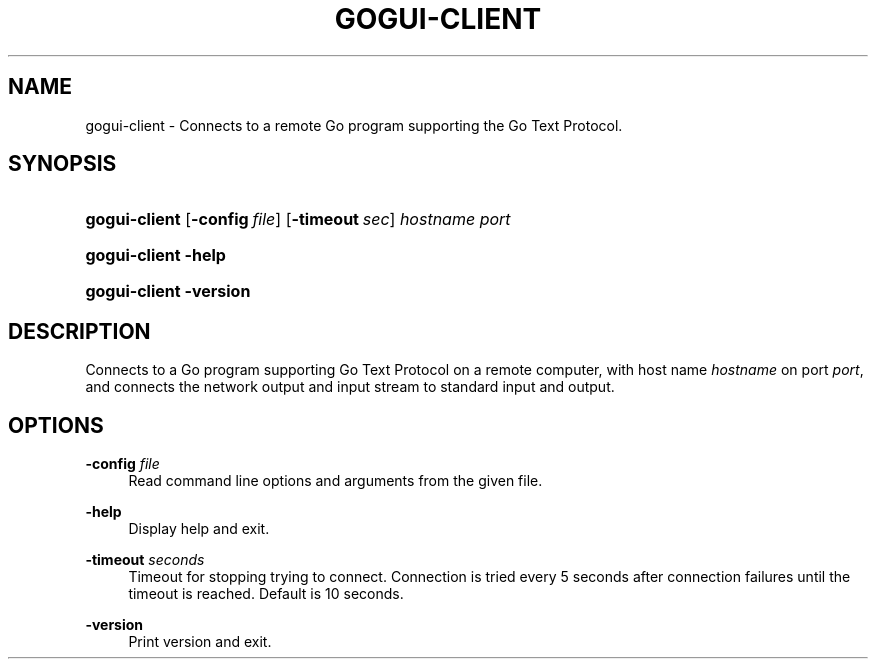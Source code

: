 '\" t
.\"     Title: gogui-client
.\"    Author: [FIXME: author] [see http://docbook.sf.net/el/author]
.\" Generator: DocBook XSL Stylesheets v1.78.1 <http://docbook.sf.net/>
.\"      Date: 05/12/2018
.\"    Manual: GoGui Reference
.\"    Source: GoGui 1.4.10
.\"  Language: English
.\"
.TH "GOGUI\-CLIENT" "1" "05/12/2018" "GoGui 1\&.4\&.10" "GoGui Reference"
.\" -----------------------------------------------------------------
.\" * Define some portability stuff
.\" -----------------------------------------------------------------
.\" ~~~~~~~~~~~~~~~~~~~~~~~~~~~~~~~~~~~~~~~~~~~~~~~~~~~~~~~~~~~~~~~~~
.\" http://bugs.debian.org/507673
.\" http://lists.gnu.org/archive/html/groff/2009-02/msg00013.html
.\" ~~~~~~~~~~~~~~~~~~~~~~~~~~~~~~~~~~~~~~~~~~~~~~~~~~~~~~~~~~~~~~~~~
.ie \n(.g .ds Aq \(aq
.el       .ds Aq '
.\" -----------------------------------------------------------------
.\" * set default formatting
.\" -----------------------------------------------------------------
.\" disable hyphenation
.nh
.\" disable justification (adjust text to left margin only)
.ad l
.\" -----------------------------------------------------------------
.\" * MAIN CONTENT STARTS HERE *
.\" -----------------------------------------------------------------
.SH "NAME"
gogui-client \- Connects to a remote Go program supporting the Go Text Protocol\&.
.SH "SYNOPSIS"
.HP \w'\fBgogui\-client\fR\ 'u
\fBgogui\-client\fR [\fB\-config\fR\ \fIfile\fR] [\fB\-timeout\fR\ \fIsec\fR] \fIhostname\fR \fIport\fR
.HP \w'\fBgogui\-client\fR\ 'u
\fBgogui\-client\fR \fB\-help\fR
.HP \w'\fBgogui\-client\fR\ 'u
\fBgogui\-client\fR \fB\-version\fR
.SH "DESCRIPTION"
.PP
Connects to a Go program supporting Go Text Protocol on a remote computer, with host name
\fIhostname\fR
on port
\fIport\fR, and connects the network output and input stream to standard input and output\&.
.SH "OPTIONS"
.PP
\fB\-config\fR \fIfile\fR
.RS 4
Read command line options and arguments from the given file\&.
.RE
.PP
\fB\-help\fR
.RS 4
Display help and exit\&.
.RE
.PP
\fB\-timeout\fR \fIseconds\fR
.RS 4
Timeout for stopping trying to connect\&. Connection is tried every 5 seconds after connection failures until the timeout is reached\&. Default is 10 seconds\&.
.RE
.PP
\fB\-version\fR
.RS 4
Print version and exit\&.
.RE
.PP

